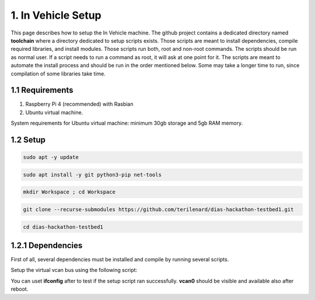 1. In Vehicle Setup
===================

This page describes how to setup the In Vehicle machine. The github project contains a dedicated directory named **toolchain** where a directory dedicated to setup scripts exists.
Those scripts are meant to install dependencies, compile required libraries, and install modules. Those scripts run both, root and non-root commands. The scripts should be run
as normal user. If a script needs to run a command as root, it will ask at one point for it. The scripts are meant to automate the install process and should be run in the order
mentioned below. Some may take a longer time to run, since compilation of some libraries take time. 

1.1 Requirements
----------------

1. Raspberry Pi 4 (recommended) with Rasbian

2. Ubuntu virtual machine.

System requirements for Ubuntu virtual machine: minimum 30gb storage and 5gb RAM memory.

1.2 Setup
---------

.. code-block:: bash

   sudo apt -y update

.. code-block:: bash

    sudo apt install -y git python3-pip net-tools
   
.. code-block:: bash
 
    mkdir Workspace ; cd Workspace
    
.. code-block:: bash

    git clone --recurse-submodules https://github.com/terilenard/dias-hackathon-testbed1.git 

.. code-block:: bash
 
    cd dias-hackathon-testbed1
    
1.2.1 Dependencies
------------------

First of all, several dependencies must be installed and compile by running several scripts.

.. code-block:: bash
   cd toolchain/scripts
   
Setup the virtual vcan bus using the following script:

.. code-block:: bash
   ./vcan.sh

You can uset **ifconfig** after to test if the setup script ran successfully. **vcan0** should be visible and available also after reboot.

.. code-block:: bash
   ifconfig
   
